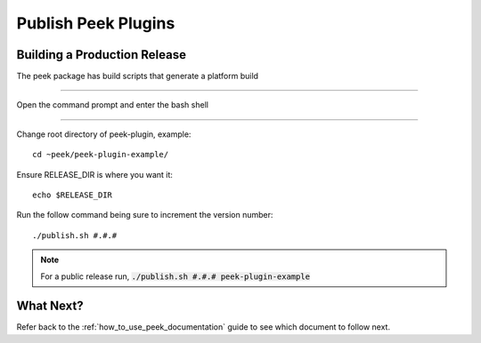 .. _publish_peek_plugins:

====================
Publish Peek Plugins
====================

Building a Production Release
-----------------------------

The peek package has build scripts that generate a platform build

----

Open the command prompt and enter the bash shell

----

Change root directory of peek-plugin, example:

::

        cd ~peek/peek-plugin-example/


Ensure RELEASE_DIR is where you want it:

::

        echo $RELEASE_DIR


Run the follow command being sure to increment the version number:

::

        ./publish.sh #.#.#


.. note:: For a public release run,
    :code:`./publish.sh #.#.# peek-plugin-example`

What Next?
----------

Refer back to the :ref:`how_to_use_peek_documentation` guide to see which document to
follow next.
